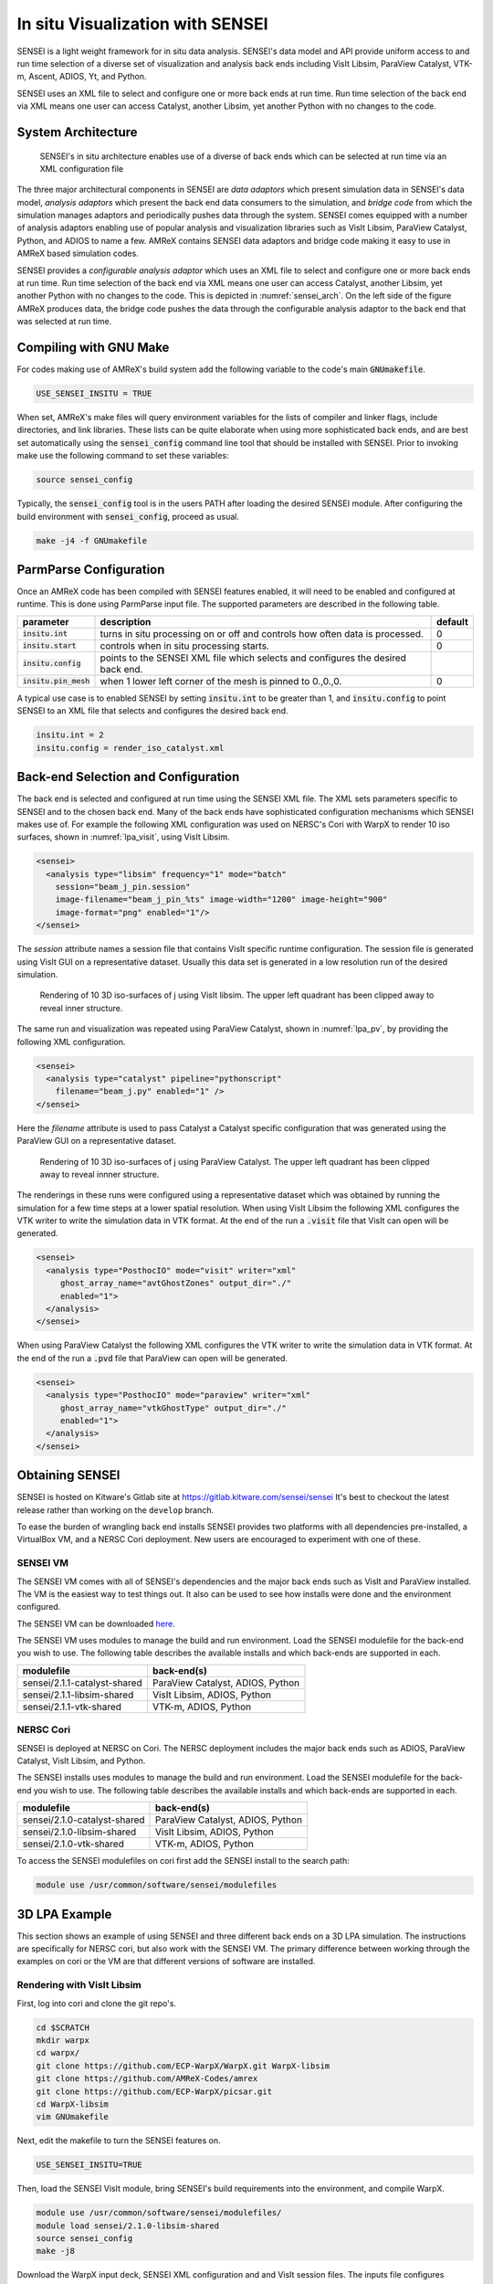 In situ Visualization with SENSEI
=================================
SENSEI is a light weight framework for in situ data analysis. SENSEI's data
model and API provide uniform access to and run time selection of a diverse set
of visualization and analysis back ends including VisIt Libsim, ParaView
Catalyst, VTK-m, Ascent, ADIOS, Yt, and Python.

SENSEI uses an XML file to select and configure one or more back ends at run
time. Run time selection of the back end via XML means one user can access
Catalyst, another Libsim, yet another Python with no changes to the code.

System Architecture
-------------------

.. _sensei_arch:
.. figure:: https://data.kitware.com/api/v1/item/5c06cd538d777f2179d4aaca/download

   SENSEI's in situ architecture enables use of a diverse of back ends which
   can be selected at run time via an XML configuration file

The three major architectural components in SENSEI are *data adaptors* which
present simulation data in SENSEI's data model, *analysis adaptors* which
present the back end data consumers to the simulation, and *bridge code* from
which the simulation manages adaptors and periodically pushes data through the
system. SENSEI comes equipped with a number of analysis adaptors enabling use
of popular analysis and visualization libraries such as VisIt Libsim, ParaView
Catalyst, Python, and ADIOS to name a few. AMReX contains SENSEI data adaptors
and bridge code making it easy to use in AMReX based simulation codes.

SENSEI provides a *configurable analysis adaptor* which uses an XML file to
select and configure one or more back ends at run time. Run time selection of
the back end via XML means one user can access Catalyst, another Libsim, yet
another Python with no changes to the code.  This is depicted in
:numref:`sensei_arch`. On the left side of the figure AMReX produces data, the
bridge code pushes the data through the configurable analysis adaptor to the
back end that was selected at run time.

Compiling with GNU Make
-----------------------
For codes making use of AMReX's build system add the following variable to the
code's main :code:`GNUmakefile`.

.. code-block:: bash

   USE_SENSEI_INSITU = TRUE

When set, AMReX's make files will query environment variables for the lists of
compiler and linker flags, include directories, and link libraries. These lists
can be quite elaborate when using more sophisticated back ends, and are best
set automatically using the :code:`sensei_config` command line tool that should
be installed with SENSEI. Prior to invoking make use the following command to
set these variables:

.. code-block:: bash

   source sensei_config

Typically, the :code:`sensei_config` tool is in the users PATH after loading
the desired SENSEI module. After configuring the build environment with
:code:`sensei_config`, proceed as usual.

.. code-block:: bash

   make -j4 -f GNUmakefile

ParmParse Configuration
-----------------------
Once an AMReX code has been compiled with SENSEI features enabled, it will need
to be enabled and configured at runtime. This is done using ParmParse input file.
The supported parameters are described in the following table.

+-------------------------+------------------------------------------------------+---------+
| parameter               | description                                          | default |
+=========================+======================================================+=========+
| :code:`insitu.int`      | turns in situ processing on or off and controls how  |    0    |
|                         | often data is processed.                             |         |
+-------------------------+------------------------------------------------------+---------+
| :code:`insitu.start`    | controls when in situ processing starts.             |    0    |
+-------------------------+------------------------------------------------------+---------+
| :code:`insitu.config`   | points to the SENSEI XML file which selects and      |         |
|                         | configures the desired back end.                     |         |
+-------------------------+------------------------------------------------------+---------+
| :code:`insitu.pin_mesh` | when 1 lower left corner of the mesh is pinned to    |    0    |
|                         | 0.,0.,0.                                             |         |
+-------------------------+------------------------------------------------------+---------+

A typical use case is to enabled SENSEI by setting :code:`insitu.int` to be
greater than 1, and :code:`insitu.config` to point SENSEI to an XML file that
selects and configures the desired back end.

.. code-block:: python

   insitu.int = 2
   insitu.config = render_iso_catalyst.xml

Back-end Selection and Configuration
------------------------------------
The back end is selected and configured at run time using the SENSEI XML file.
The XML sets parameters specific to SENSEI and to the chosen back end. Many of
the back ends have sophisticated configuration mechanisms which SENSEI makes
use of.  For example the following XML configuration was used on NERSC's Cori
with WarpX to render 10 iso surfaces, shown in :numref:`lpa_visit`, using
VisIt Libsim.

.. code-block:: xml

   <sensei>
     <analysis type="libsim" frequency="1" mode="batch"
       session="beam_j_pin.session"
       image-filename="beam_j_pin_%ts" image-width="1200" image-height="900"
       image-format="png" enabled="1"/>
   </sensei>

The *session* attribute names a session file that contains VisIt specific
runtime configuration. The session file is generated using VisIt GUI on a
representative dataset. Usually this data set is generated in a low resolution
run of the desired simulation.

.. _lpa_visit:
.. figure:: https://data.kitware.com/api/v1/item/5c06b4b18d777f2179d4784c/download

   Rendering of 10 3D iso-surfaces of j using VisIt libsim. The upper left
   quadrant has been clipped away to reveal inner structure.

The same run and visualization was repeated using ParaView Catalyst, shown in
:numref:`lpa_pv`, by providing the following XML configuration.

.. code-block:: xml

   <sensei>
     <analysis type="catalyst" pipeline="pythonscript"
       filename="beam_j.py" enabled="1" />
   </sensei>

Here the *filename* attribute is used to pass Catalyst a Catalyst specific
configuration that was generated using the ParaView GUI on a representative
dataset.

.. _lpa_pv:
.. figure:: https://data.kitware.com/api/v1/item/5c05b6388d777f2179d207ae/download

   Rendering of 10 3D iso-surfaces of j using ParaView Catalyst. The upper left
   quadrant has been clipped away to reveal innner structure.

The renderings in these runs were configured using a representative dataset
which was obtained by running the simulation for a few time steps at a lower
spatial resolution.  When using VisIt Libsim the following XML configures the
VTK writer to write the simulation data in VTK format. At the end of the run a
:code:`.visit` file that VisIt can open will be generated.

.. code-block:: xml

   <sensei>
     <analysis type="PosthocIO" mode="visit" writer="xml"
        ghost_array_name="avtGhostZones" output_dir="./"
        enabled="1">
     </analysis>
   </sensei>

When using ParaView Catalyst the following XML configures the VTK writer to
write the simulation data in VTK format. At the end of the run a :code:`.pvd`
file that ParaView can open will be generated.

.. code-block:: xml

   <sensei>
     <analysis type="PosthocIO" mode="paraview" writer="xml"
        ghost_array_name="vtkGhostType" output_dir="./"
        enabled="1">
     </analysis>
   </sensei>


Obtaining SENSEI
-----------------
SENSEI is hosted on Kitware's Gitlab site at https://gitlab.kitware.com/sensei/sensei
It's best to checkout the latest release rather than working on the ``develop`` branch.

To ease the burden of wrangling back end installs SENSEI provides two platforms
with all dependencies pre-installed, a VirtualBox VM, and a NERSC Cori
deployment. New users are encouraged to experiment with one of these.


SENSEI VM
~~~~~~~~~
The SENSEI VM comes with all of SENSEI's dependencies and the major back ends
such as VisIt and ParaView installed. The VM is the easiest way to test things
out. It also can be used to see how installs were done and the environment
configured.

The SENSEI VM can be downloaded here_.

.. _here: https://data.kitware.com/api/v1/file/5be656368d777f21799ee5a6/download

The SENSEI VM uses modules to manage the build and run environment. Load the
SENSEI modulefile for the back-end you wish to use. The following table
describes the available installs and which back-ends are supported in each.

+-------------------------------+-------------------------------------+
| modulefile                    | back-end(s)                         |
+===============================+=====================================+
| sensei/2.1.1-catalyst-shared  | ParaView Catalyst, ADIOS, Python    |
+-------------------------------+-------------------------------------+
| sensei/2.1.1-libsim-shared    | VisIt Libsim, ADIOS, Python         |
+-------------------------------+-------------------------------------+
| sensei/2.1.1-vtk-shared       | VTK-m, ADIOS, Python                |
+-------------------------------+-------------------------------------+

NERSC Cori
~~~~~~~~~~
SENSEI is deployed at NERSC on Cori. The NERSC deployment includes the major
back ends such as ADIOS, ParaView Catalyst, VisIt Libsim, and Python.

The SENSEI installs uses modules to manage the build and run environment. Load the
SENSEI modulefile for the back-end you wish to use. The following table
describes the available installs and which back-ends are supported in each.

+-------------------------------+-------------------------------------+
| modulefile                    | back-end(s)                         |
+===============================+=====================================+
| sensei/2.1.0-catalyst-shared  | ParaView Catalyst, ADIOS, Python    |
+-------------------------------+-------------------------------------+
| sensei/2.1.0-libsim-shared    | VisIt Libsim, ADIOS, Python         |
+-------------------------------+-------------------------------------+
| sensei/2.1.0-vtk-shared       | VTK-m, ADIOS, Python                |
+-------------------------------+-------------------------------------+


To access the SENSEI modulefiles on cori first add the SENSEI install to the search path:

.. code-block:: bash

    module use /usr/common/software/sensei/modulefiles


3D LPA Example
--------------
This section shows an example of using SENSEI and three different back ends on
a 3D LPA simulation. The instructions are specifically for NERSC cori, but also
work with the SENSEI VM. The primary difference between working through the examples
on cori or the VM are that different versions of software are installed.


Rendering with VisIt Libsim
~~~~~~~~~~~~~~~~~~~~~~~~~~~
First, log into cori and clone the git repo's.

.. code-block:: bash

   cd $SCRATCH
   mkdir warpx
   cd warpx/
   git clone https://github.com/ECP-WarpX/WarpX.git WarpX-libsim
   git clone https://github.com/AMReX-Codes/amrex
   git clone https://github.com/ECP-WarpX/picsar.git
   cd WarpX-libsim
   vim GNUmakefile

Next, edit the makefile to turn the SENSEI features on.

.. code-block:: python

   USE_SENSEI_INSITU=TRUE

Then, load the SENSEI VisIt module, bring SENSEI's build requirements into the
environment, and compile WarpX.

.. code-block:: bash

   module use /usr/common/software/sensei/modulefiles/
   module load sensei/2.1.0-libsim-shared
   source sensei_config
   make -j8

Download the WarpX input deck, SENSEI XML configuration and and VisIt session
files. The inputs file configures WarpX, the xml file configures SENSEI, and
the session file configures VisIt. The inputs and xml files are written by
hand, while the session file is generated in VisIt gui on a representative data
set.

.. code-block:: bash

   wget https://data.kitware.com/api/v1/item/5c05d48e8d777f2179d22f20/download -O inputs.3d
   wget https://data.kitware.com/api/v1/item/5c05d4588d777f2179d22f16/download -O beam_j_pin.xml
   wget https://data.kitware.com/api/v1/item/5c05d4588d777f2179d22f0e/download -O beam_j_pin.session

To run the demo, submit an interactive job to the batch queue, and launch WarpX.

.. code-block:: bash

   salloc -C haswell -N 1 -t 00:30:00 -q debug
   ./Bin/main3d.gnu.TPROF.MPI.OMP.ex inputs.3d


Rendering with ParaView Catalyst
~~~~~~~~~~~~~~~~~~~~~~~~~~~~~~~~
First, log into cori and clone the git repo's.

.. code-block:: bash

   cd $SCRATCH
   mkdir warpx
   cd warpx/
   git clone https://github.com/ECP-WarpX/WarpX.git WarpX-catalyst
   git clone --branch development https://github.com/AMReX-Codes/amrex
   git clone https://github.com/ECP-WarpX/picsar.git
   cd WarpX-catalyst
   vim GNUmakefile

Next, edit the makefile to turn the SENSEI features on.

.. code-block:: python

   USE_SENSEI_INSITU=TRUE

Then, load the SENSEI ParaView module, bring SENSEI's build requirements into the
environment, and compile WarpX.

.. code-block:: bash

   module use /usr/common/software/sensei/modulefiles/
   module load sensei/2.1.0-catalyst-shared
   source sensei_config
   make -j8

Download the WarpX input deck, SENSEI XML configuration and and ParaView session
files. The inputs file configures WarpX, the xml file configures SENSEI, and
the session file configures ParaView. The inputs and xml files are written by
hand, while the session file is generated in ParaView gui on a representative data
set.

.. code-block:: bash

   wget https://data.kitware.com/api/v1/item/5c05b3fd8d777f2179d2067d/download -O inputs.3d
   wget https://data.kitware.com/api/v1/item/5c05b3fd8d777f2179d20675/download -O beam_j.xml
   wget https://data.kitware.com/api/v1/item/5c05b3fc8d777f2179d2066d/download -O beam_j.py

To run the demo, submit an interactive job to the batch queue, and launch WarpX.

.. code-block:: bash

   salloc -C haswell -N 1 -t 00:30:00 -q debug
   ./Bin/main3d.gnu.TPROF.MPI.OMP.ex inputs.3d

In situ Calculation with Python
~~~~~~~~~~~~~~~~~~~~~~~~~~~~~~~
SENSEI's Python back-end loads a user provided script file containing callbacks
for :code:`Initialize`, :code:`Execute`, and :code:`Finalize` phases of the run.
During the execute phase the simulation pushes data through SENSEI.  SENSEI forwards
this data to the user provided Python function. SENSEI's MPI communicator is made
available to the user's function via a global variable :code:`comm`.

Here is a template for the user provided Python code.

.. code-block:: python

   # YOUR IMPORTS HERE

   # SET DEFAULTS OF GLOBAL VARIABLES THAT INFLUENCE RUNTIME BEHAVIOR HERE

   def Initialize():
     """ Initialization code """
     # YOUR CODE HERE
     return

   def Execute(dataAdaptor):
     """ Use sensei::DataAdaptor instance passed in
         dataAdaptor to access and process simulation data """
     # YOUR CODE HERE
     return

   def Finalize():
     """ Finalization code """
     # YOUR CODE HERE
     return

:code:`Initialize` and :code:`Finalize` are optional and will be called if
they are provided. :code:`Execute` is required. SENSEI's DataAdaptor API
is used to obtain data and metadata from the simulation. Data is through
VTK Object's. In WarpX the vtkOverlappingAMR VTK dataset is used.

The following script shows a simple integration of a scalar quantity
over the valid cells of the mesh. The result is saved in a CSV format.

.. code-block:: python

   import numpy as np, matplotlib.pyplot as plt
   from vtk.util.numpy_support import *
   from vtk import vtkDataObject
   import sys

   # default values of control parameters
   array = ''
   out_file = ''

   def Initialize():
     # rank zero writes the result
     if comm.Get_rank() == 0:
       fn = out_file if out_file else 'integrate_%s.csv'%(array)
       f = open(fn, 'w')
       f.write('# time, %s\n'%(array))
       f.close()
     return

   def Execute(adaptor):
     # get the mesh and arrays we need
     dobj = adaptor.GetMesh('mesh', False)
     adaptor.AddArray(dobj, 'mesh', vtkDataObject.CELL, array)
     adaptor.AddGhostCellsArray(dobj, 'mesh')
     time = adaptor.GetDataTime()

     # integrate over the local blocks
     varint = 0.
     it = dobj.NewIterator()
     while not it.IsDoneWithTraversal():
       # get the local data block and its props
       blk = it.GetCurrentDataObject()

       # get the array container
       atts = blk.GetCellData()

       # get the data array
       var =  vtk_to_numpy(atts.GetArray(array))

       # get ghost cell mask
       ghost = vtk_to_numpy(atts.GetArray('vtkGhostType'))
       ii = np.where(ghost == 0)[0]

       # integrate over valid cells
       varint = np.sum(var[ii])*np.prod(blk.GetSpacing())

       it.GoToNextItem()

     # reduce integral to rank 0
     varint = comm.reduce(varint, root=0, op=MPI.SUM)

     # rank zero writes the result
     if comm.Get_rank() == 0:
       fn = out_file if out_file else 'integrate_%s.csv'%(array)
       f = open(fn, 'a+')
       f.write('%s, %s\n'%(time, varint))
       f.close()
     return

The following XML configures SENSEI's Python back-end.

.. code-block:: xml

   <sensei>
     <analysis type="python" script_file="./integrate.py" enabled="1">
       <initialize_source>
   array='rho'
   out_file='rho.csv'
        </initialize_source>
     </analysis>
   </sensei>

The :code:`script_file` attribute sets the file path to load the user's Python
code from, and the :code:`initialize_source` element contains Python code that
controls runtime behavior specific to each user provided script.

